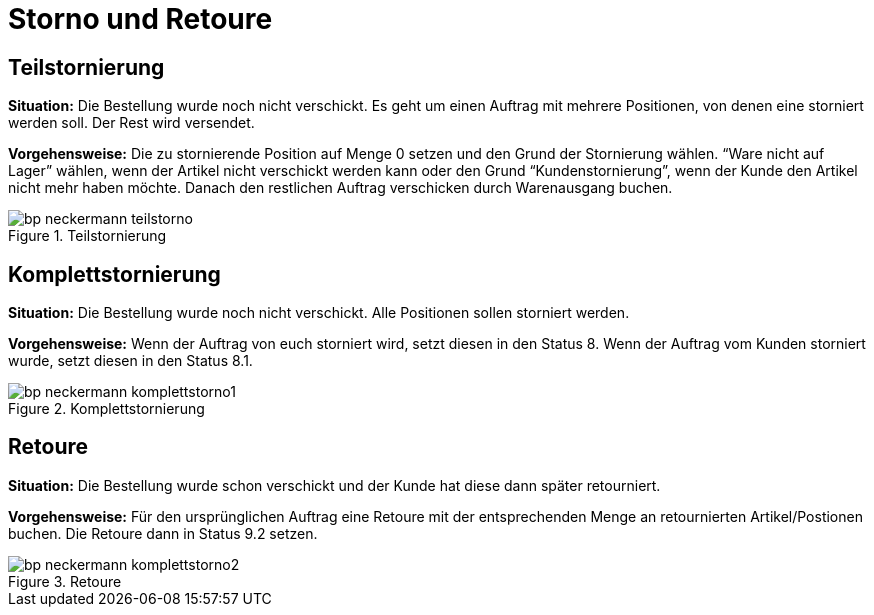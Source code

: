 = Storno und Retoure
:lang: de
:keywords: Neckermann.at, Neckermann, Storno, Retoure, Teilstorno, Teilstornierung, Komplettstorno, Komplettstornierung
:position: 10

== Teilstornierung

*Situation:* Die Bestellung wurde noch nicht verschickt. Es geht um einen Auftrag mit mehrere Positionen, von denen eine storniert werden soll. Der Rest wird versendet.

*Vorgehensweise:* Die zu stornierende Position auf Menge 0 setzen und den Grund der Stornierung wählen. “Ware nicht auf Lager” wählen, wenn der Artikel nicht verschickt werden kann oder den Grund “Kundenstornierung”, wenn der Kunde den Artikel nicht mehr haben möchte. Danach den restlichen Auftrag verschicken durch Warenausgang buchen.

[[teilstorno]]
.Teilstornierung
image::_best-practices/omni-channel/multi-channel/neckermannAT/assets/bp-neckermann-teilstorno.png[]

== Komplettstornierung

*Situation:* Die Bestellung wurde noch nicht verschickt. Alle Positionen sollen storniert werden.

*Vorgehensweise:* Wenn der Auftrag von euch storniert wird, setzt diesen in den Status 8. Wenn der Auftrag vom Kunden storniert wurde, setzt diesen in den Status 8.1.

[[komplettstorno]]
.Komplettstornierung
image::_best-practices/omni-channel/multi-channel/neckermannAT/assets/bp-neckermann-komplettstorno1.png[]

== Retoure

*Situation:* Die Bestellung wurde schon verschickt und der Kunde hat diese dann später retourniert.

*Vorgehensweise:* Für den ursprünglichen Auftrag eine Retoure mit der entsprechenden Menge an retournierten Artikel/Postionen buchen. Die Retoure dann in Status 9.2 setzen.

[[retoure]]
.Retoure
image::_best-practices/omni-channel/multi-channel/neckermannAT/assets/bp-neckermann-komplettstorno2.png[]
